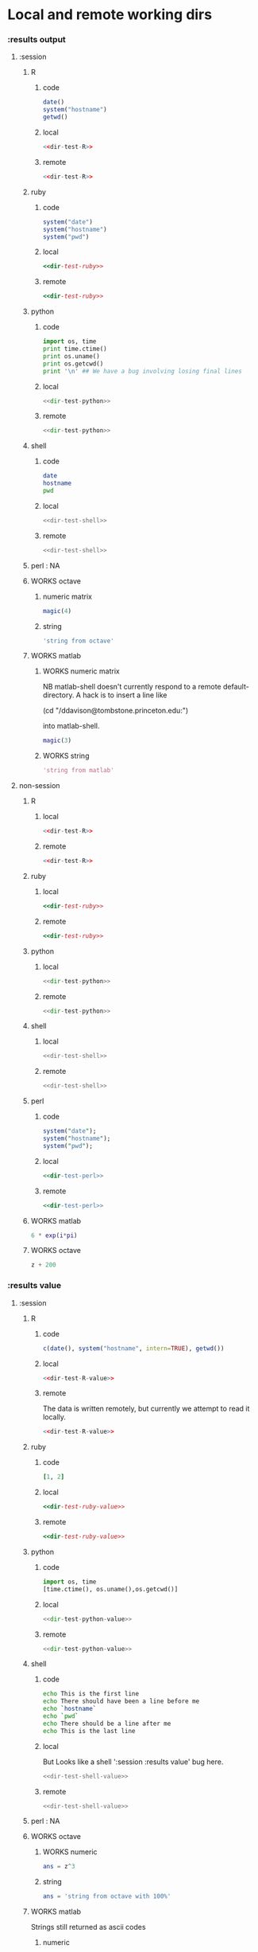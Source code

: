 #+SEQ_TODO: DOESN'T_WORK | WORKS DEFERRED

* Local and remote working dirs
    :PROPERTIES:
    :noweb: yes
    :END:
*** :results output
    :PROPERTIES:
    :results: output
    :END:
***** :session
******* R
********* code
#+source: dir-test-R
#+begin_src R 
  date()
  system("hostname")
  getwd()
#+end_src

********* local
#+begin_src R :session R-local :dir /tmp
<<dir-test-R>>
#+end_src

#+results:
: [1] "Wed Mar  3 16:14:23 2010"
: Luscinia
: [1] "/tmp"
      
********* remote
#+begin_src R :session R-remote :dir /davison@oak.well.ox.ac.uk:bench
<<dir-test-R>>
#+end_src

#+results:
: [1] "Wed Mar  3 16:14:31 2010"
: oak
: [1] "/data/oak/user/davison/bench"

******* ruby
********* code
#+source: dir-test-ruby
#+begin_src ruby
system("date")
system("hostname")
system("pwd")
#+end_src

********* local
#+begin_src ruby :session ruby-local :dir /tmp
<<dir-test-ruby>>
#+end_src

#+results:
: Tue Mar  2 15:31:24 GMT 2010
: true
: Luscinia
: true
: /tmp
: true

********* remote
#+begin_src ruby :session ruby-remote :dir /yakuba.princeton.edu:/tmp
  <<dir-test-ruby>>
#+end_src

#+results:
: 
: Tue Mar  2 10:29:57 EST 2010
: true
: yakuba.princeton.edu
: true
: /tmp
: true
******* python
********* code
#+source: dir-test-python
#+begin_src python
  import os, time
  print time.ctime()
  print os.uname()
  print os.getcwd()
  print '\n' ## We have a bug involving losing final lines
#+end_src

********* local
#+begin_src python :session python-local :dir /home/dan/
  <<dir-test-python>>
#+end_src

#+results:
: Tue Mar  2 15:32:35 2010
: ('Linux', 'Luscinia', '2.6.31-19-generic', '#56-Ubuntu SMP Thu Jan 28 01:26:53 UTC 2010', 'i686')
: /home/dan
********* remote
#+begin_src python :session python-remote :dir /davison@oak.well.ox.ac.uk:bench
<<dir-test-python>>
#+end_src

#+results:
: Tue Mar  2 15:32:45 2010
: ('Linux', 'oak', '2.6.28-15-server', '#52-Ubuntu SMP Wed Sep 9 11:34:09 UTC 2009', 'x86_64')
: /data/oak/user/davison/bench

******* shell
********* code
#+source: dir-test-shell
#+begin_src sh
  date
  hostname
  pwd
#+end_src

********* local
#+begin_src sh :session sh-local :dir /tmp
<<dir-test-shell>>
#+end_src

#+results:
: Wed Mar  3 16:13:46 GMT 2010
: Luscinia
: /tmp

********* remote
#+begin_src sh :session sh-remote :dir /davison@oak.well.ox.ac.uk:bench
<<dir-test-shell>>
#+end_src

#+results:
: Wed Mar  3 16:13:56 GMT 2010
: oak
: /home/davison/bench
******* perl : NA
******* WORKS octave
********* numeric matrix
#+begin_src octave :session *babel-octave*
  magic(4)
#+end_src

#+results:
: 
: ans =
: 
:    16    2    3   13
:     5   11   10    8
:     9    7    6   12
:     4   14   15    1
********* string
#+begin_src octave :session *babel-octave*
  'string from octave'
#+end_src

#+results:
: 
: ans = string from octave
******* WORKS matlab
	:PROPERTIES:
	:dir: /ddavison@tombstone.princeton.edu:
	:END:
********* WORKS numeric matrix
NB matlab-shell doesn't currently respond to a remote
default-directory. A hack is to insert a line like

(cd "/ddavison@tombstone.princeton.edu:")

into matlab-shell.

#+begin_src matlab :session *babel-matlab*
  magic(3)
#+end_src

#+results:
: magic(3)
: 
: ans =
: 
:      8     1     6
:      3     5     7
:      4     9     2
********* WORKS string
#+begin_src matlab :session *babel-matlab*
  'string from matlab'
#+end_src

#+results:
: 'string from matlab'
: 
: ans =
: 
: string from matlab
***** non-session
    :PROPERTIES:
    :session: none
    :END:
******* R
********* local
#+begin_src R :dir /home/dan
<<dir-test-R>>
#+end_src

#+results:
: [1] "Tue Mar  2 15:34:32 2010"
: Luscinia
: [1] "/home/dan"
********* remote
#+begin_src R :dir /davison@oak.well.ox.ac.uk:bench
  <<dir-test-R>>
#+end_src

#+results:
: [1] "Tue Mar  2 15:34:40 2010"
: oak
: [1] "/data/oak/user/davison/bench"

******* ruby
********* local
#+begin_src ruby :dir /home/dan
<<dir-test-ruby>>
#+end_src

#+results:
: Tue Mar  2 15:34:49 GMT 2010
: Luscinia
: /home/dan
********* remote
#+begin_src ruby :dir /yakuba.princeton.edu:~
  <<dir-test-ruby>>
#+end_src

#+results:
: Tue Mar  2 15:32:37 UTC 2010
: yakuba.princeton.edu
: /data/dan
******* python
********* local
#+begin_src python :dir /home/dan/
<<dir-test-python>>
#+end_src

#+results:
: Fri Mar  5 11:15:54 2010
: ('Linux', 'Luscinia', '2.6.31-19-generic', '#56-Ubuntu SMP Thu Jan 28 01:26:53 UTC 2010', 'i686')
: /home/dan
: 
: 
********* remote
#+begin_src python :dir /davison@oak.well.ox.ac.uk:bench
<<dir-test-python>>
#+end_src

#+results:
: Fri Mar  5 11:15:50 2010
: ('Linux', 'oak', '2.6.28-15-server', '#52-Ubuntu SMP Wed Sep 9 11:34:09 UTC 2009', 'x86_64')
: /data/oak/user/davison/bench
: 
: 
******* shell
********* local
#+begin_src sh :dir /tmp
<<dir-test-shell>>
#+end_src

#+results:
: Tue Mar  2 15:35:22 GMT 2010
: Luscinia
: /tmp
********* remote
#+begin_src sh :dir /davison@oak.well.ox.ac.uk:bench
<<dir-test-shell>>
#+end_src

#+results:
: Tue Mar  2 15:35:25 UTC 2010
: oak
: /home/davison/bench
******* perl
********* code
#+source: dir-test-perl
#+begin_src perl
  system("date");
  system("hostname");
  system("pwd");
#+end_src
********* local
#+begin_src perl :dir /tmp
<<dir-test-perl>>
#+end_src

#+results:
: Wed Mar  3 14:53:20 GMT 2010
: Luscinia
: /tmp

********* remote
#+begin_src perl :dir /davison@oak.well.ox.ac.uk:bench
<<dir-test-perl>>
#+end_src

#+results:
: Wed Mar  3 16:01:31 UTC 2010
: oak
: /data/oak/user/davison/bench
******* WORKS matlab
	:PROPERTIES:
	:dir: /ddavison@sixtyfour.princeton.edu:
	:END:
#+begin_src matlab
  6 * exp(i*pi)
#+end_src

#+results:
#+begin_example

The default version of Matlab in /usr/licensed/bin is matlab-R2009b

The following versions are available in /usr/licensed/bin:
	matlab-R2009b
	matlab-R2009a
	matlab-R2008b
Warning: No display specified.  You will not be able to display graphics on the screen.

                            < M A T L A B (R) >
                  Copyright 1984-2009 The MathWorks, Inc.
                Version 7.9.0.529 (R2009b) 64-bit (glnxa64)
                              August 12, 2009

 
  To get started, type one of these: helpwin, helpdesk, or demo.
  For product information, visit www.mathworks.com.
 
>> >> 
ans =

  -6.0000 + 0.0000i

>> >> 
#+end_example
******* WORKS octave
#+begin_src octave :var z=99
  z + 200
#+end_src

#+results:
: z =  99
: ans =  299
*** :results value
    :PROPERTIES:
    :results: value
    :END:
***** :session
******* R
********* code
#+source: dir-test-R-value
#+begin_src R 
  c(date(), system("hostname", intern=TRUE), getwd())
#+end_src

********* local
#+begin_src R :session R-local :dir /tmp
  <<dir-test-R-value>>
#+end_src

#+results:
| Tue      | Mar | 2 | 15:35:31 | 2010 |
| Luscinia |     |   |          |      |
| /tmp     |     |   |          |      |
********* remote
	  The data is written remotely, but currently we attempt to
          read it locally.
#+begin_src R :session R-remote :dir /davison@oak.well.ox.ac.uk:bench
  <<dir-test-R-value>>
#+end_src

#+results:
| Tue                          | Mar | 2 | 15:35:36 | 2010 |
| oak                          |     |   |          |      |
| /data/oak/user/davison/bench |     |   |          |      |
******* ruby
********* code
#+source: dir-test-ruby-value
#+begin_src ruby
  [1, 2]
#+end_src

********* local
#+begin_src ruby :session ruby-local :dir /tmp
<<dir-test-ruby-value>>
#+end_src

#+results:
| 1 | 2 |
********* remote
#+begin_src ruby :session ruby-remote :dir /yakuba.princeton.edu:
<<dir-test-ruby-value>>
#+end_src

#+results:
| 1 | 2 |
******* python
********* code
#+source: dir-test-python-value
#+begin_src python
  import os, time
  [time.ctime(), os.uname(),os.getcwd()]
#+end_src

********* local
#+begin_src python :session python-local :dir /tmp
<<dir-test-python-value>>
#+end_src

#+results:
| Tue Mar  2 15:36:07 2010 | (Linux Luscinia 2.6.31-19-generic #56-Ubuntu SMP Thu Jan 28 01:26:53 UTC 2010 i686) | /home/dan |
********* remote
#+begin_src python :session python-remote :dir /davison@oak.well.ox.ac.uk:bench
<<dir-test-python-value>>
#+end_src

#+results:
| Tue Mar  2 15:36:12 2010 | (Linux oak 2.6.28-15-server #52-Ubuntu SMP Wed Sep 9 11:34:09 UTC 2009 x86_64) | /data/oak/user/davison/bench |
******* shell
********* code
#+source: dir-test-shell-value
#+begin_src sh
  echo This is the first line
  echo There should have been a line before me
  echo `hostname`
  echo `pwd`
  echo There should be a line after me
  echo This is the last line
#+end_src

********* local
	  But Looks like a shell ':session :results value' bug here.
#+begin_src sh :session sh-local :dir /tmp :results vector
  <<dir-test-shell-value>>
#+end_src

#+results:
| This is the last line |
********* remote
#+begin_src sh :session sh-remote :dir /davison@oak.well.ox.ac.uk:bench :results vector
  <<dir-test-shell-value>>
#+end_src

#+results:
| This is the last line |
******* perl : NA
******* WORKS octave
********* WORKS numeric
#+begin_src octave :session *babel-octave* :var z=67
  ans = z^3
#+end_src

#+results:
: 3.00763000e+05
********* string
#+begin_src octave :session *babel-octave*
  ans = 'string from octave with 100%'
#+end_src

#+results:
: string from octave with 100%
******* WORKS matlab
	Strings still returned as ascii codes
********* numeric
#+begin_src matlab :session *babel-matlab* :dir /ddavison@tombstone.princeton.edu:
  magic(3)
#+end_src

#+results:
| 8.0000000e+00 | 1.0000000e+00 | 6.0000000e+00 |
| 3.0000000e+00 | 5.0000000e+00 | 7.0000000e+00 |
| 4.0000000e+00 | 9.0000000e+00 | 2.0000000e+00 |
********* WORKS string
#+begin_src matlab :session *babel-matlab* :dir /ddavison@tombstone.princeton.edu:
  'string from matlab'
#+end_src

#+results:
: string from matlab
***** non-session
    :PROPERTIES:
    :session: none
    :END:
******* R
********* local
#+begin_src R :dir /home/dan
  <<dir-test-R-value>>
#+end_src

#+results:
| Sun       | Feb | 21 | 01:10:26 | 2010 |
| Luscinia  |     |    |          |      |
| /home/dan |     |    |          |      |
********* remote
	  Runs remotely, but no results returned
#+begin_src R :dir /davison@oak.well.ox.ac.uk:~
  <<dir-test-R-value>>
  ## system("date >> /tmp/babel-R")
  ## system("echo hello-from-R >> /tmp/babel-R")
  ## system("hostname")
#+end_src

#+results:
| Sun           | Feb | 21 | 06:10:34 | 2010 |
| oak           |     |    |          |      |
| /home/davison |     |    |          |      |
******* ruby
********* local
#+begin_src ruby :dir /home/dan
  <<dir-test-ruby-value>>
#+end_src

#+results:
| 1 | 2 |
********* remote
	  Runs remotely, but no results returned
#+begin_src ruby :dir /yakuba:
  [1,2]
#+end_src

#+results:
| 1 | 2 |
******* python
********* code
#+source: dir-test-python-value-nonsession
#+begin_src python
  import os, time
  return [time.ctime(), os.uname(),os.getcwd()]
#+end_src

********* local
#+begin_src python :dir /home/dan/
  <<dir-test-python-value-nonsession>>
#+end_src

#+results:
| Fri Mar  5 11:15:32 2010 | (Linux Luscinia 2.6.31-19-generic #56-Ubuntu SMP Thu Jan 28 01:26:53 UTC 2010 i686) | /home/dan |
********* remote
	  Runs remotely but no results returned
#+begin_src python :dir /davison@oak.well.ox.ac.uk:bench
  <<dir-test-python-value-nonsession>>
#+end_src

#+results:
| Sun Feb 21 06:11:10 2010 | (Linux oak 2.6.28-15-server #52-Ubuntu SMP Wed Sep 9 11:34:09 UTC 2009 x86_64) | /data/oak/user/davison/bench |
******* shell
********* local
#+begin_src sh :dir /tmp
  <<dir-test-shell-value>>
#+end_src

#+results:
| This     | is     | the  | first | line |       |        |    |
| There    | should | have | been  | a    | line  | before | me |
| Luscinia |        |      |       |      |       |        |    |
| /tmp     |        |      |       |      |       |        |    |
| There    | should | be   | a     | line | after | me     |    |
| This     | is     | the  | last  | line |       |        |    |

| This     | is     | the  | first | line |       |        |    |
| There    | should | have | been  | a    | line  | before | me |
| Luscinia |        |      |       |      |       |        |    |
| /tmp     |        |      |       |      |       |        |    |
| There    | should | be   | a     | line | after | me     |    |
| This     | is     | the  | last  | line |       |        |    |
********* remote
#+begin_src sh :dir /davison@oak.well.ox.ac.uk:bench
  <<dir-test-shell-value>>
#+end_src

#+results:
| This                | is     | the  | first | line |       |        |    |
| There               | should | have | been  | a    | line  | before | me |
| oak                 |        |      |       |      |       |        |    |
| /home/davison/bench |        |      |       |      |       |        |    |
| There               | should | be   | a     | line | after | me     |    |
| This                | is     | the  | last  | line |       |        |    |

******* perl
********* code
#+source: dir-test-perl-value
#+begin_src perl :results value
(`date`,`hostname`,`pwd`) ;
#+end_src

#+results: dir-test-perl-value
| Wed                 | Mar | 3 | 15:14:59 | GMT | 2010 |
|                     |     |   |          |     |      |
| Luscinia            |     |   |          |     |      |
|                     |     |   |          |     |      |
| /home/dan/babel-dev |     |   |          |     |      |
|                     |     |   |          |     |      |
********* local
#+begin_src perl :dir /tmp
<<dir-test-perl-value>>
#+end_src

#+results:
| Wed      | Mar | 3 | 16:01:51 | GMT | 2010 |
|          |     |   |          |     |      |
| Luscinia |     |   |          |     |      |
|          |     |   |          |     |      |
| /tmp     |     |   |          |     |      |
|          |     |   |          |     |      |

********* remote
#+begin_src perl :dir /davison@oak.well.ox.ac.uk:bench
<<dir-test-perl-value>>
#+end_src

#+results:
| Wed                          | Mar | 3 | 16:07:08 | UTC | 2010 |
|                              |     |   |          |     |      |
| oak                          |     |   |          |     |      |
|                              |     |   |          |     |      |
| /data/oak/user/davison/bench |     |   |          |     |      |
|                              |     |   |          |     |      |
******* clojure
********* code
#+begin_src clojure
  (+ 2 2)
#+end_src
********* local
#+begin_src clojure
  (+ 2 2)
#+end_src

#+results:
: 4
********* remote
(setq swank-clojure-binary "/home/dan/bin/clojure")

#+begin_src clojure :dir /yakuba.princeton.edu:
  (+ 2 33)
#+end_src

#+results:
: 35
#+begin_src clojure :dir /ssh:localhost:
  (+ 2 2)
#+end_src

#+results:
: 4

******* octave
********* numeric
#+begin_src octave :var z=675 :results vector
  z / 100
#+end_src

#+results:
| 6.75000000e+00 |
********* string
#+begin_src octave :var z=676
  'string from octave'
#+end_src

#+results:
: string from octave
******* matlab
********* numeric
#+begin_src matlab :dir /ddavison@sixtyfour.princeton.edu: :var z=20
  [z / 6; z / 7]
#+end_src

#+results:
| 3.3333333e+00 |
| 2.8571429e+00 |
********* string
#+begin_src matlab :dir /ddavison@sixtyfour.princeton.edu: :var z=20
  'string from matlab'
#+end_src

#+results:
: string from matlab
* File output links
  :PROPERTIES:
  :exports: both
  :END:
*** Set up
#+begin_src sh
mkdir -p /tmp/images
#+end_src

*** These don't use :dir so should be same as before
***** ditaa
#+source: ditaa-dir-eg
#+begin_src ditaa :file ditaa.png :cmdline -r
+-----------+
| cBLU      |
| Org       |
|    +------+
|    |cPNK  |
|    |babel |
|    |      |
+----+------+
#+end_src

***** latex
#+source: latex-dir-eg
#+begin_src latex :file latex.png
$e^{i\pi} = -1$
#+end_src

***** R
#+source R-dir-eg
#+begin_src R :file R.png
curve(sin(x), 0, 2*pi)
#+end_src

***** gnuplot
#+PLOT: title:"Citas" ind:1 deps:(3) type:2d with:histograms set:"yrange [0:]"
#+TBLNAME: gnuplot-data
| independent var | first dependent var | second dependent var |
|-----------------+---------------------+----------------------|
|             0.1 |               0.425 |                0.375 |
|             0.2 |              0.3125 |               0.3375 |
|             0.3 |          0.24999993 |           0.28333338 |
|             0.4 |               0.275 |              0.28125 |
|             0.5 |                0.26 |                 0.27 |
|             0.6 |          0.25833338 |           0.24999993 |
|             0.7 |          0.24642845 |           0.23928553 |
|             0.8 |             0.23125 |               0.2375 |
|             0.9 |          0.23333323 |            0.2333332 |
|               1 |              0.2225 |                 0.22 |
|             1.1 |          0.20909075 |           0.22272708 |
|             1.2 |          0.19999998 |           0.21458333 |
|             1.3 |          0.19615368 |           0.21730748 |

#+source: gnuplot-dir-eg
#+begin_src gnuplot :file gnuplot.png :var data=gnuplot-data
  set title "Implementing Gnuplot"
  plot data using 1:2 with lines
#+end_src

*** With :dir, should expand when :dir differs from current buffer dir
    But not during export
***** ditaa
#+begin_src ditaa :file images/ditaa.png :dir /tmp
  +-----------+
  | cBLU      |
  | Org       |
  |    +------+
  |    |cPNK  |
  |    |babel |
  |    |      |
  +----+------+
#+end_src

***** latex
#+begin_src latex :file images/latex.png :dir /tmp
  $e^{i\pi} = -1$
#+end_src

***** R
#+begin_src R :file images/R.png :dir /tmp
  curve(sin(x), 0, 2*pi)
#+end_src

***** gnuplot
      Looks like gnuplot doesn't respond to default-directory. I think
      that is because shell-command-to-string uses call-process
      instead of process-file. We may want to use
      shell-command-on-region or shell-command.
#+begin_src gnuplot :file images/gnuplot.png :dir /tmp  :var data=gnuplot-data
  set title "Implementing Gnuplot"
  plot data using 1:2 with lines
#+end_src

* WORKS Behaviour on error
*** WORKS results value
    :PROPERTIES:
    :results: value
    :END:
     Required change on line 90 of s-c-o-r
***** WORKS shell
      Shell worked from the start
******* WORKS local
#+begin_src sh
cat /nothere
#+end_src

#+results:
: cat: /nothere: No such file or directory
******* WORKS remote
#+begin_src sh :dir /davison@oak.well.ox.ac.uk:
cat /nothere
#+end_src

#+results:
: cat: /nothere: No such file or directory
***** WORKS python
      - State "DONE"       from "TODO"       [2010-03-01 Mon 09:21]
      - State "TODO"       from ""           [2010-03-01 Mon 09:21]
******* WORKS Exception
********* WORKS local
#+begin_src python
  raise Exception('Something went wrong')
#+end_src


: Shell command exited with code 1
: 
: Traceback (most recent call last):
:   File "<stdin>", line 5, in <module>
:   File "<stdin>", line 3, in main
: Exception: Something went wrong
********* WORKS remote
#+begin_src python :dir /davison@oak.well.ox.ac.uk:
  import os
  raise Exception('Something went wrong on %s %s %s %s %s' % os.uname())
#+end_src

******* WORKS Non-empty stderr
#+begin_src python
  import sys
  sys.stdout.write("this is on stdout!")
  sys.stderr.write("this is on stderr!")
#+end_src

#+results:
: None
******* WORKS No error
#+begin_src python
  import sys
  sys.stdout.write("this is on stdout!")
  return [1,2]
#+end_src

***** WORKS R
      - State "DONE"       from "TODO"       [2010-03-01 Mon 09:21]
      - State "TODO"       from ""           [2010-03-01 Mon 09:20]
******* WORKS Exception
#+begin_src R
stop("Error message!")
#+end_src

******* WORKS output on stderr
	Silent
#+begin_src R
  cat("This is on stderr\n", file=stderr())
#+end_src

******* WORKS no error
	Window movement -- was there before? No.
#+begin_src R
1:3
#+end_src

***** DEFERRED elisp
      - State "DEFERRED"   from ""           [2010-03-01 Mon 09:33]
      Output to minibuffer and *Messages*
#+begin_src emacs-lisp
  (error "Error message!")
#+end_src
***** WORKS perl
      - State "DONE"       from "TODO"       [2010-03-01 Mon 09:37]
      - State "TODO"       from ""           [2010-03-01 Mon 09:20]
******* WORKS Compile error
       - State "DONE"       from "TODO"       [2010-03-01 Mon 09:36]
       - State "TODO"       from ""           [2010-03-01 Mon 09:20]
********* WORKS local
#+begin_src perl
$dummy = 1
split " ", "1 2 3"
#+end_src
********* WORKS remote
#+begin_src perl :dir /davison@oak.well.ox.ac.uk:
$dummy = 1
split " ", "1 2 3"
#+end_src

******* WORKS throw runtime error
       - State "DONE"       from "TODO"       [2010-03-01 Mon 09:36]
       - State "TODO"       from ""           [2010-03-01 Mon 09:20]
#+begin_src perl
die "Error message!";
#+end_src

******* WORKS No error
	Window movement -- was there before?	
#+begin_src perl
  split " ", "1 2 3";
#+end_src

#+results:
| 1 |
| 2 |
| 3 |
******* WORKS write to stderr
#+begin_src perl
  print STDOUT "hell on stdout\n"; 
  print STDERR "hell on stderr\n"; 
#+end_src

#+results:
: 1
***** WORKS ruby
******* WORKS Exception
#+begin_src ruby
  raise "Something went wrong"
#+end_src

******* WORKS Write to stderr
	I'm not sure why that's 16
#+begin_src ruby
$stderr.write "Hello on stderr\n"
$stdout.write "Hello on stdout\n"
#+end_src

#+results:
: 16
******* WORKS No error
#+begin_src ruby
a = 1
a
#+end_src

#+results:
: 1
***** WORKS clojure
******* WORKS Exception
#+begin_src clojure
  (throw (Error."That was an error"))
#+end_src
******* WORKS No error
#+begin_src clojure
(+ 2 2)
#+end_src

#+results:
: 4
*** WORKS results output
    :PROPERTIES:
    :results: output
    :END:
    These worked from the start
***** shell
#+begin_src sh
cat /nothere
#+end_src

#+results:
: cat: /nothere: No such file or directory

***** python
#+begin_src python
  import sys
  sys.stdout.write("this is on stdout!\n")
  sys.stderr.write("this is on stderr!\n")
#+end_src

#+results:
: this is on stderr!
: this is on stdout!
      
***** R
******* output on stderr
#+begin_src R
cat("This is on stderr\n", file=stderr())
#+end_src

#+results:
: This is on stderr
******* Throw error
#+begin_src R
stop("Error message!")
#+end_src

#+results:
: Error: Error message!
: Execution halted
***** elisp : NA
***** perl
******* Compile error
#+begin_src perl
$dummy = 1
split " ", "1 2 3"
#+end_src

#+results:
: syntax error at - line 3, near "split"
: Execution of - aborted due to compilation errors.
******* throw runtime error
#+begin_src perl
die "Error message!";
#+end_src

#+results:
: Error message! at - line 2.

* Point in comint
If window is visible, point moves; if not it doesn't.

(setq comint-move-point-for-output t) ;; doesn't solve it

*** Python
#+begin_src python :session
b=10
b
#+end_src

#+results:
: 10

*** R
#+begin_src R :session
a=6
a
#+end_src

#+results:
: 6

* Inline images
*** R
#+begin_src R :file cov.png :width 200 :height 200
  plot(1, main="i")
#+end_src

#+results:
[[file:cov.png

*** latex
#+source: euler
#+begin_src latex :buffer t :file euler.png
  $e^{i\pi} \neq -6$
#+end_src

#+results: euler
[[file:euler.png]]

#+begin_src sh :file=euler :results output
mogrify -resize 200% $file
echo $file
#+end_src
